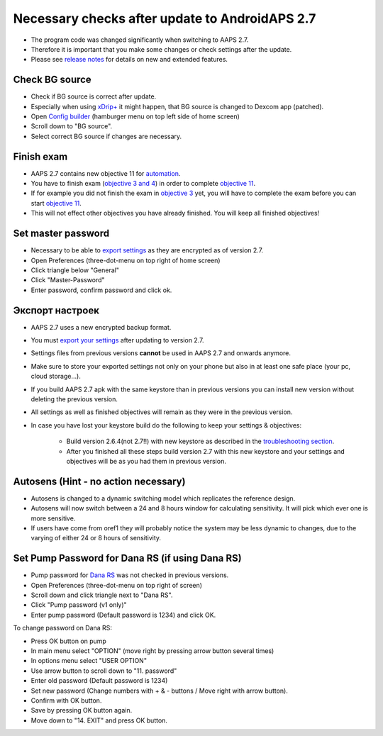 Necessary checks after update to AndroidAPS 2.7
***********************************************************

* The program code was changed significantly when switching to AAPS 2.7. 
* Therefore it is important that you make some changes or check settings after the update.
* Please see `release notes <../Installing-AndroidAPS/Releasenotes.html#version-270>`_ for details on new and extended features.

Check BG source
-----------------------------------------------------------
* Check if BG source is correct after update.
* Especially when using `xDrip+ <../Configuration/xdrip.html>`_ it might happen, that BG source is changed to Dexcom app (patched).
* Open `Config builder <../Configuration/Config-Builder.html#bg-source>`_ (hamburger menu on top left side of home screen)
* Scroll down to "BG source".
* Select correct BG source if changes are necessary.

.. image:: ../images/ConfBuild_BG.png
  :alt: BG source

Finish exam
-----------------------------------------------------------
* AAPS 2.7 contains new objective 11 for `automation <../Usage/Automation.html>`_.
* You have to finish exam (`objective 3 and 4 <../Usage/Objectives.html#objective-3-proof-your-knowledge>`_) in order to complete `objective 11 <../Usage/Objectives.html#objective-11-automation>`_.
* If for example you did not finish the exam in `objective 3 <../Usage/Objectives.html#objective-3-proof-your-knowledge>`_ yet, you will have to complete the exam before you can start `objective 11 <../Usage/Automation.html>`_. 
* This will not effect other objectives you have already finished. You will keep all finished objectives!

Set master password
-----------------------------------------------------------
* Necessary to be able to `export settings <../Usage/ExportImportSettings.html>`_ as they are encrypted as of version 2.7.
* Open Preferences (three-dot-menu on top right of home screen)
* Click triangle below "General"
* Click "Master-Password"
* Enter password, confirm password and click ok.

.. image:: ../images/MasterPW.png
  :alt: Set master password
  
Экспорт настроек
-----------------------------------------------------------
* AAPS 2.7 uses a new encrypted backup format. 
* You must `export your settings <../Usage/ExportImportSettings.html>`_ after updating to version 2.7.
* Settings files from previous versions **cannot** be used in AAPS 2.7 and onwards anymore.
* Make sure to store your exported settings not only on your phone but also in at least one safe place (your pc, cloud storage...).
* If you build AAPS 2.7 apk with the same keystore than in previous versions you can install new version without deleting the previous version. 
* All settings as well as finished objectives will remain as they were in the previous version.
* In case you have lost your keystore build do the following to keep your settings & objectives:

   * Build version 2.6.4(not 2.7!!) with new keystore as described in the `troubleshooting section <../Installing-AndroidAPS/troubleshooting_androidstudio.html#lost-keystore>`_.
   * After you finished all these steps build version 2.7 with this new keystore and your settings and objectives will be as you had them in previous version.

Autosens (Hint - no action necessary)
-----------------------------------------------------------
* Autosens is changed to a dynamic switching model which replicates the reference design.
* Autosens will now switch between a 24 and 8 hours window for calculating sensitivity. It will pick which ever one is more sensitive. 
* If users have come from oref1 they will probably notice the system may be less dynamic to changes, due to the varying of either 24 or 8 hours of sensitivity.

Set Pump Password for Dana RS (if using Dana RS)
-----------------------------------------------------------
* Pump password for `Dana RS <../Configuration/DanaRS-Insulin-Pump.html>`_ was not checked in previous versions.
* Open Preferences (three-dot-menu on top right of screen)
* Scroll down and click triangle next to "Dana RS".
* Click "Pump password (v1 only)"
* Enter pump password (Default password is 1234) and click OK.

.. image:: ../images/DanaRSPW.png
  :alt: Set Dana RS password
  
To change password on Dana RS:

* Press OK button on pump
* In main menu select "OPTION" (move right by pressing arrow button several times)
* In options menu select "USER OPTION"
* Use arrow button to scroll down to "11. password"
* Enter old password (Default password is 1234)
* Set new password (Change numbers with + & - buttons / Move right with arrow button).
* Confirm with OK button.
* Save by pressing OK button again.
* Move down to "14. EXIT" and press OK button.
